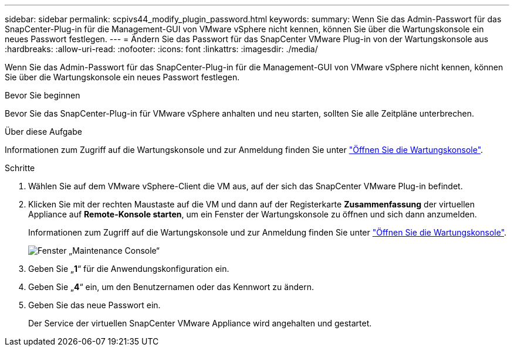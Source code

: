 ---
sidebar: sidebar 
permalink: scpivs44_modify_plugin_password.html 
keywords:  
summary: Wenn Sie das Admin-Passwort für das SnapCenter-Plug-in für die Management-GUI von VMware vSphere nicht kennen, können Sie über die Wartungskonsole ein neues Passwort festlegen. 
---
= Ändern Sie das Passwort für das SnapCenter VMware Plug-in von der Wartungskonsole aus
:hardbreaks:
:allow-uri-read: 
:nofooter: 
:icons: font
:linkattrs: 
:imagesdir: ./media/


[role="lead"]
Wenn Sie das Admin-Passwort für das SnapCenter-Plug-in für die Management-GUI von VMware vSphere nicht kennen, können Sie über die Wartungskonsole ein neues Passwort festlegen.

.Bevor Sie beginnen
Bevor Sie das SnapCenter-Plug-in für VMware vSphere anhalten und neu starten, sollten Sie alle Zeitpläne unterbrechen.

.Über diese Aufgabe
Informationen zum Zugriff auf die Wartungskonsole und zur Anmeldung finden Sie unter link:scpivs44_access_the_maintenance_console.html["Öffnen Sie die Wartungskonsole"^].

.Schritte
. Wählen Sie auf dem VMware vSphere-Client die VM aus, auf der sich das SnapCenter VMware Plug-in befindet.
. Klicken Sie mit der rechten Maustaste auf die VM und dann auf der Registerkarte *Zusammenfassung* der virtuellen Appliance auf *Remote-Konsole starten*, um ein Fenster der Wartungskonsole zu öffnen und sich dann anzumelden.
+
Informationen zum Zugriff auf die Wartungskonsole und zur Anmeldung finden Sie unter link:scpivs44_access_the_maintenance_console.html["Öffnen Sie die Wartungskonsole"^].

+
image:scpivs44_image29.jpg["Fenster „Maintenance Console“"]

. Geben Sie „*1*“ für die Anwendungskonfiguration ein.
. Geben Sie „*4*“ ein, um den Benutzernamen oder das Kennwort zu ändern.
. Geben Sie das neue Passwort ein.
+
Der Service der virtuellen SnapCenter VMware Appliance wird angehalten und gestartet.


